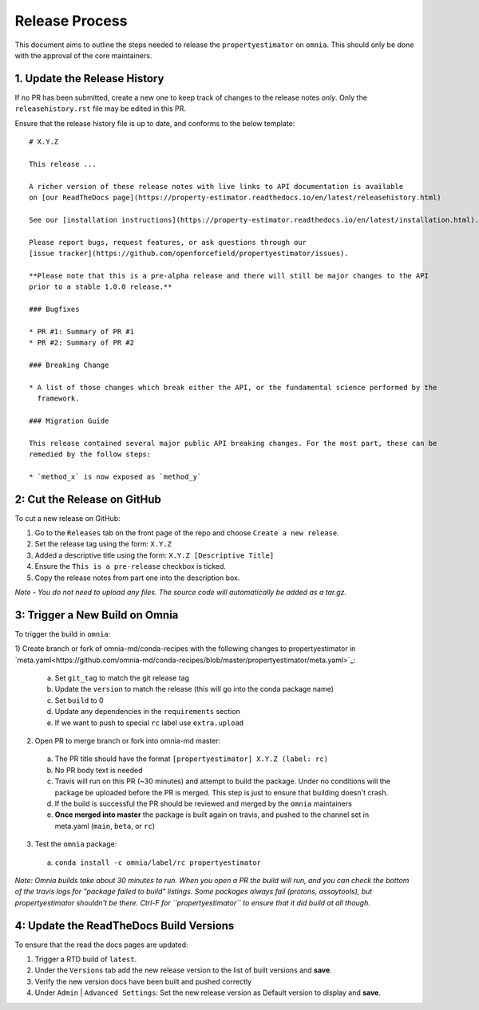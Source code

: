Release Process
===============

This document aims to outline the steps needed to release the ``propertyestimator`` on ``omnia``. This
should only be done with the approval of the core maintainers.

1. Update the Release History
-----------------------------

If no PR has been submitted, create a new one to keep track of changes to the release notes *only*.
Only the ``releasehistory.rst`` file may be edited in this PR.

Ensure that the release history file is up to date, and conforms to the below template:

::

    # X.Y.Z

    This release ...

    A richer version of these release notes with live links to API documentation is available
    on [our ReadTheDocs page](https://property-estimator.readthedocs.io/en/latest/releasehistory.html)

    See our [installation instructions](https://property-estimator.readthedocs.io/en/latest/installation.html).

    Please report bugs, request features, or ask questions through our
    [issue tracker](https://github.com/openforcefield/propertyestimator/issues).

    **Please note that this is a pre-alpha release and there will still be major changes to the API
    prior to a stable 1.0.0 release.**

    ### Bugfixes

    * PR #1: Summary of PR #1
    * PR #2: Summary of PR #2

    ### Breaking Change

    * A list of those changes which break either the API, or the fundamental science performed by the
      framework.

    ### Migration Guide

    This release contained several major public API breaking changes. For the most part, these can be
    remedied by the follow steps:

    * `method_x` is now exposed as `method_y`

2: Cut the Release on GitHub
----------------------------

To cut a new release on GitHub:

1) Go to the ``Releases`` tab on the front page of the repo and choose ``Create a new release``.
2) Set the release tag using the form: ``X.Y.Z``
3) Added a descriptive title using the form: ``X.Y.Z [Descriptive Title]``
4) Ensure the ``This is a pre-release`` checkbox is ticked.
5) Copy the release notes from part one into the description box.

*Note - You do not need to upload any files. The source code will automatically be added as a tar.gz.*

3: Trigger a New Build on Omnia
-------------------------------

To trigger the build in ``omnia``:

1) Create branch or fork of omnia-md/conda-recipes with the following changes to propertyestimator in
`meta.yaml<https://github.com/omnia-md/conda-recipes/blob/master/propertyestimator/meta.yaml>`_:

  a) Set ``git_tag`` to match the git release tag
  b) Update the ``version`` to match the release (this will go into the conda package name)
  c) Set ``build`` to 0
  d) Update any dependencies in the ``requirements`` section
  e) If we want to push to special ``rc`` label use ``extra.upload``

2) Open PR to merge branch or fork into omnia-md master:

  a) The PR title should have the format ``[propertyestimator] X.Y.Z (label: rc)``
  b) No PR body text is needed
  c) Travis will run on this PR (~30 minutes) and attempt to build the package. Under no conditions will the package
     be uploaded before the PR is merged. This step is just to ensure that building doesn't crash.
  d) If the build is successful the PR should be reviewed and merged by the ``omnia`` maintainers
  e) **Once merged into master** the package is built again on travis, and pushed to the channel set in
     meta.yaml (``main``, ``beta``, or ``rc``)

3) Test the ``omnia`` package:

  a) ``conda install -c omnia/label/rc propertyestimator``

*Note: Omnia builds take about 30 minutes to run. When you open a PR the build will run, and you can check the bottom
of the travis logs for "package failed to build" listings. Some packages always fail (protons, assaytools), but
propertyestimator shouldn't be there. Ctrl-F for ``propertyestimator`` to ensure that it did build at all though.*

4: Update the ReadTheDocs Build Versions
--------------------------------------------

To ensure that the read the docs pages are updated:

1) Trigger a RTD build of ``latest``.
2) Under the ``Versions`` tab add the new release version to the list of built versions and **save**.
3) Verify the new version docs have been built and pushed correctly
4) Under ``Admin`` | ``Advanced Settings``: Set the new release version as Default version to display and **save**.
